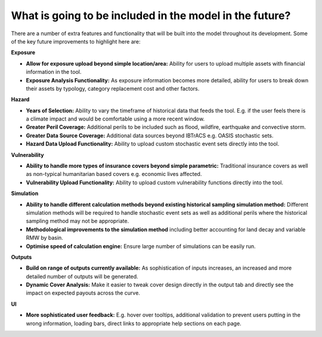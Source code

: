 What is going to be included in the model in the future?
============================================================

There are a number of extra features and functionality that will be built into the model throughout its development. Some of the key future improvements to highlight here are:

**Exposure**

* **Allow for exposure upload beyond simple location/area:** Ability for users to upload multiple assets with financial information in the tool.

* **Exposure Analysis Functionality:** As exposure information becomes more detailed, ability for users to break down their assets by typology, category replacement cost and other factors.


**Hazard**

* **Years of Selection:** Ability to vary the timeframe of historical data that feeds the tool. E.g. if the user feels there is a climate impact and would be comfortable using a more recent window.

* **Greater Peril Coverage:** Additional perils to be included such as flood, wildfire, earthquake and convective storm.

* **Greater Data Source Coverage:** Additional data sources beyond IBTrACS e.g. OASIS stochastic sets.

* **Hazard Data Upload Functionality:** Ability to upload custom stochastic event sets directly into the tool.

**Vulnerability**

* **Ability to handle more types of insurance covers beyond simple parametric:** Traditional insurance covers as well as non-typical humanitarian based covers e.g. economic lives affected.

* **Vulnerability Upload Functionality:** Ability to upload custom vulnerability functions directly into the tool.

**Simulation**

* **Ability to handle different calculation methods beyond existing historical sampling simulation method:** Different simulation methods will be required to handle stochastic event sets as well as additional perils where the historical sampling method may not be appropriate.

* **Methodological improvements to the simulation method** including better accounting for land decay and variable RMW by basin.

* **Optimise speed of calculation engine:** Ensure large number of simulations can be easily run.

**Outputs**

* **Build on range of outputs currently available:**  As sophistication of inputs increases, an increased and more detailed number of outputs will be generated.

* **Dynamic Cover Analysis:**  Make it easier to tweak cover design directly in the output tab and directly see the impact on expected payouts across the curve.

**UI**

* **More sophisticated user feedback:** E.g. hover over tooltips, additional validation to prevent users putting in the wrong information, loading bars, direct links to appropriate help sections on each page.
